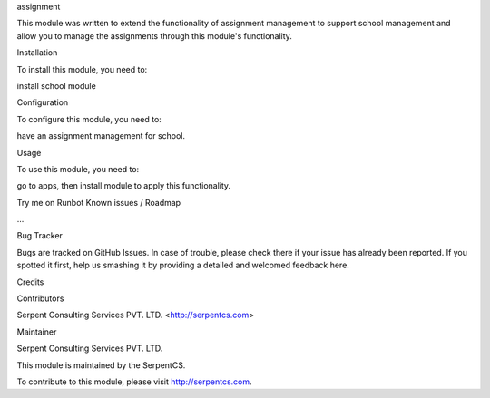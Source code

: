 assignment

This module was written to extend the functionality of assignment management to support school management and allow you to manage the assignments through this module's functionality.

Installation

To install this module, you need to:

install school module

Configuration

To configure this module, you need to:

have an assignment management for school.

Usage

To use this module, you need to:

go to apps, then install module to apply this functionality.

Try me on Runbot
Known issues / Roadmap

...

Bug Tracker

Bugs are tracked on GitHub Issues. In case of trouble, please check there if your issue has already been reported. If you spotted it first, help us smashing it by providing a detailed and welcomed feedback here.

Credits

Contributors

Serpent Consulting Services PVT. LTD. <http://serpentcs.com>

Maintainer

Serpent Consulting Services PVT. LTD.

This module is maintained by the SerpentCS.

To contribute to this module, please visit http://serpentcs.com.
